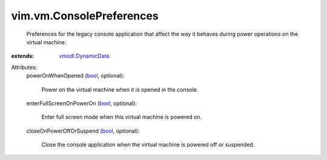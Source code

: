 .. _bool: https://docs.python.org/2/library/stdtypes.html

.. _vmodl.DynamicData: ../../vmodl/DynamicData.rst


vim.vm.ConsolePreferences
=========================
  Preferences for the legacy console application that affect the way it behaves during power operations on the virtual machine.
:extends: vmodl.DynamicData_

Attributes:
    powerOnWhenOpened (`bool`_, optional):

       Power on the virtual machine when it is opened in the console.
    enterFullScreenOnPowerOn (`bool`_, optional):

       Enter full screen mode when this virtual machine is powered on.
    closeOnPowerOffOrSuspend (`bool`_, optional):

       Close the console application when the virtual machine is powered off or suspended.
